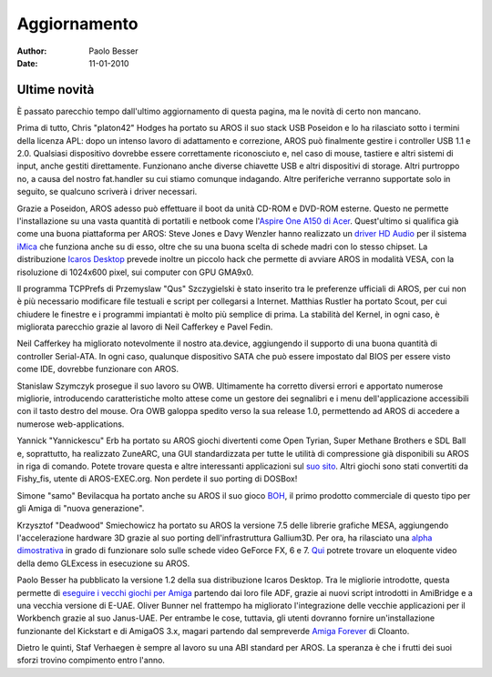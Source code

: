 =============
Aggiornamento
=============

:Author:   Paolo Besser
:Date:     11-01-2010

Ultime novità
-------------

È passato parecchio tempo dall'ultimo aggiornamento di questa pagina,
ma le novità di certo non mancano. 

Prima di tutto, Chris "platon42" Hodges ha portato su AROS il suo stack
USB Poseidon e lo ha rilasciato sotto i termini della licenza APL: dopo
un intenso lavoro di adattamento e correzione, AROS può finalmente
gestire i controller USB 1.1 e 2.0. Qualsiasi dispositivo dovrebbe essere
correttamente riconosciuto e, nel caso di mouse, tastiere e altri sistemi
di input, anche gestiti direttamente. Funzionano anche diverse chiavette
USB e altri dispositivi di storage. Altri purtroppo no, a causa del
nostro fat.handler su cui stiamo comunque indagando. Altre periferiche
verranno supportate solo in seguito, se qualcuno scriverà i driver
necessari.

Grazie a Poseidon, AROS adesso può effettuare il boot da unità CD-ROM e
DVD-ROM esterne. Questo ne permette l'installazione su una vasta quantità
di portatili e netbook come l'`Aspire One A150 di Acer`__. Quest'ultimo
si qualifica già come una buona piattaforma per AROS: Steve Jones e Davy
Wenzler hanno realizzato un `driver HD Audio`__ per il sistema iMica__
che funziona anche su di esso, oltre che su una buona scelta di schede
madri con lo stesso chipset. La distribuzione `Icaros Desktop`__ prevede
inoltre un piccolo hack che permette di avviare AROS in modalità VESA, con
la risoluzione di 1024x600 pixel, sui computer con GPU GMA9x0.

Il programma TCPPrefs di Przemyslaw "Qus" Szczygielski è stato inserito
tra le preferenze ufficiali di AROS, per cui non è più necessario
modificare file testuali e script per collegarsi a Internet. Matthias
Rustler ha portato Scout, per cui chiudere le finestre e i programmi
impiantati è molto più semplice di prima. La stabilità del Kernel, in
ogni caso, è migliorata parecchio grazie al lavoro di Neil Cafferkey e
Pavel Fedin.

Neil Cafferkey ha migliorato notevolmente il nostro ata.device, 
aggiungendo il supporto di una buona quantità di controller Serial-ATA.
In ogni caso, qualunque dispositivo SATA che può essere impostato dal
BIOS per essere visto come IDE, dovrebbe funzionare con AROS.

Stanislaw Szymczyk prosegue il suo lavoro su OWB. Ultimamente ha 
corretto diversi errori e apportato numerose migliorie, introducendo
caratteristiche molto attese come un gestore dei segnalibri e i menu
dell'applicazione accessibili con il tasto destro del mouse. Ora OWB
galoppa spedito verso la sua release 1.0, permettendo ad AROS di 
accedere a numerose web-applications.

Yannick "Yannickescu" Erb ha portato su AROS giochi divertenti come
Open Tyrian, Super Methane Brothers e SDL Ball e, soprattutto, ha
realizzato ZuneARC, una GUI standardizzata per tutte le utilità di
compressione già disponibili su AROS in riga di comando. Potete trovare
questa e altre interessanti applicazioni sul `suo sito`__. Altri
giochi sono stati convertiti da Fishy_fis, utente di AROS-EXEC.org.
Non perdete il suo porting di DOSBox!

Simone "samo" Bevilacqua ha portato anche su AROS il suo gioco BOH__,
il primo prodotto commerciale di questo tipo per gli Amiga di "nuova
generazione". 

Krzysztof "Deadwood" Smiechowicz ha portato su AROS la versione 7.5 delle
librerie grafiche MESA, aggiungendo l'accelerazione hardware 3D grazie
al suo porting dell'infrastruttura Gallium3D. Per ora, ha rilasciato una
`alpha dimostrativa`__ in grado di funzionare solo sulle schede video
GeForce FX, 6 e 7. Qui__ potrete trovare un eloquente video della demo
GLExcess in esecuzione su AROS.

Paolo Besser ha pubblicato la versione 1.2 della sua distribuzione
Icaros Desktop. Tra le migliorie introdotte, questa permette di `eseguire
i vecchi giochi per Amiga`__ partendo dai loro file ADF, grazie ai nuovi
script introdotti in AmiBridge e a una vecchia versione di E-UAE. Oliver
Bunner nel frattempo ha migliorato l'integrazione delle vecchie 
applicazioni per il Workbench grazie al suo Janus-UAE. Per entrambe le
cose, tuttavia, gli utenti dovranno fornire un'installazione funzionante
del Kickstart e di AmigaOS 3.x, magari partendo dal sempreverde `Amiga
Forever`__ di Cloanto.

Dietro le quinti, Staf Verhaegen è sempre al lavoro su una ABI standard
per AROS. La speranza è che i frutti dei suoi sforzi trovino compimento
entro l'anno.

__ http://vmwaros.blogspot.com/2009/12/icaros-desktop-got-sound-on-imica-and.html
__ http://www.clusteruk.com/SitePortalPage.aspx?siteid=1&cfid=0&did=109
__ http://www.clusteruk.com/SitePortalPage.aspx?siteid=1&cfid=0&did=108
__ http://vmwaros.blogspot.com/
__ http://www.dusabledanslherbe.eu/AROSPage/INDEX.1.html
__ http://www.bohthegame.com/
__ http://download.aros3d.org/gallium/mesa-nv.i386-aros.zip
__ http://vmwaros.blogspot.com/2009/11/yet-another-glexcessgallium3d-video.html
__ http://vmwaros.blogspot.com/2009/11/can-icaros-play-my-amiga-games-and-why.html
__ http://www.amigaforever.com
